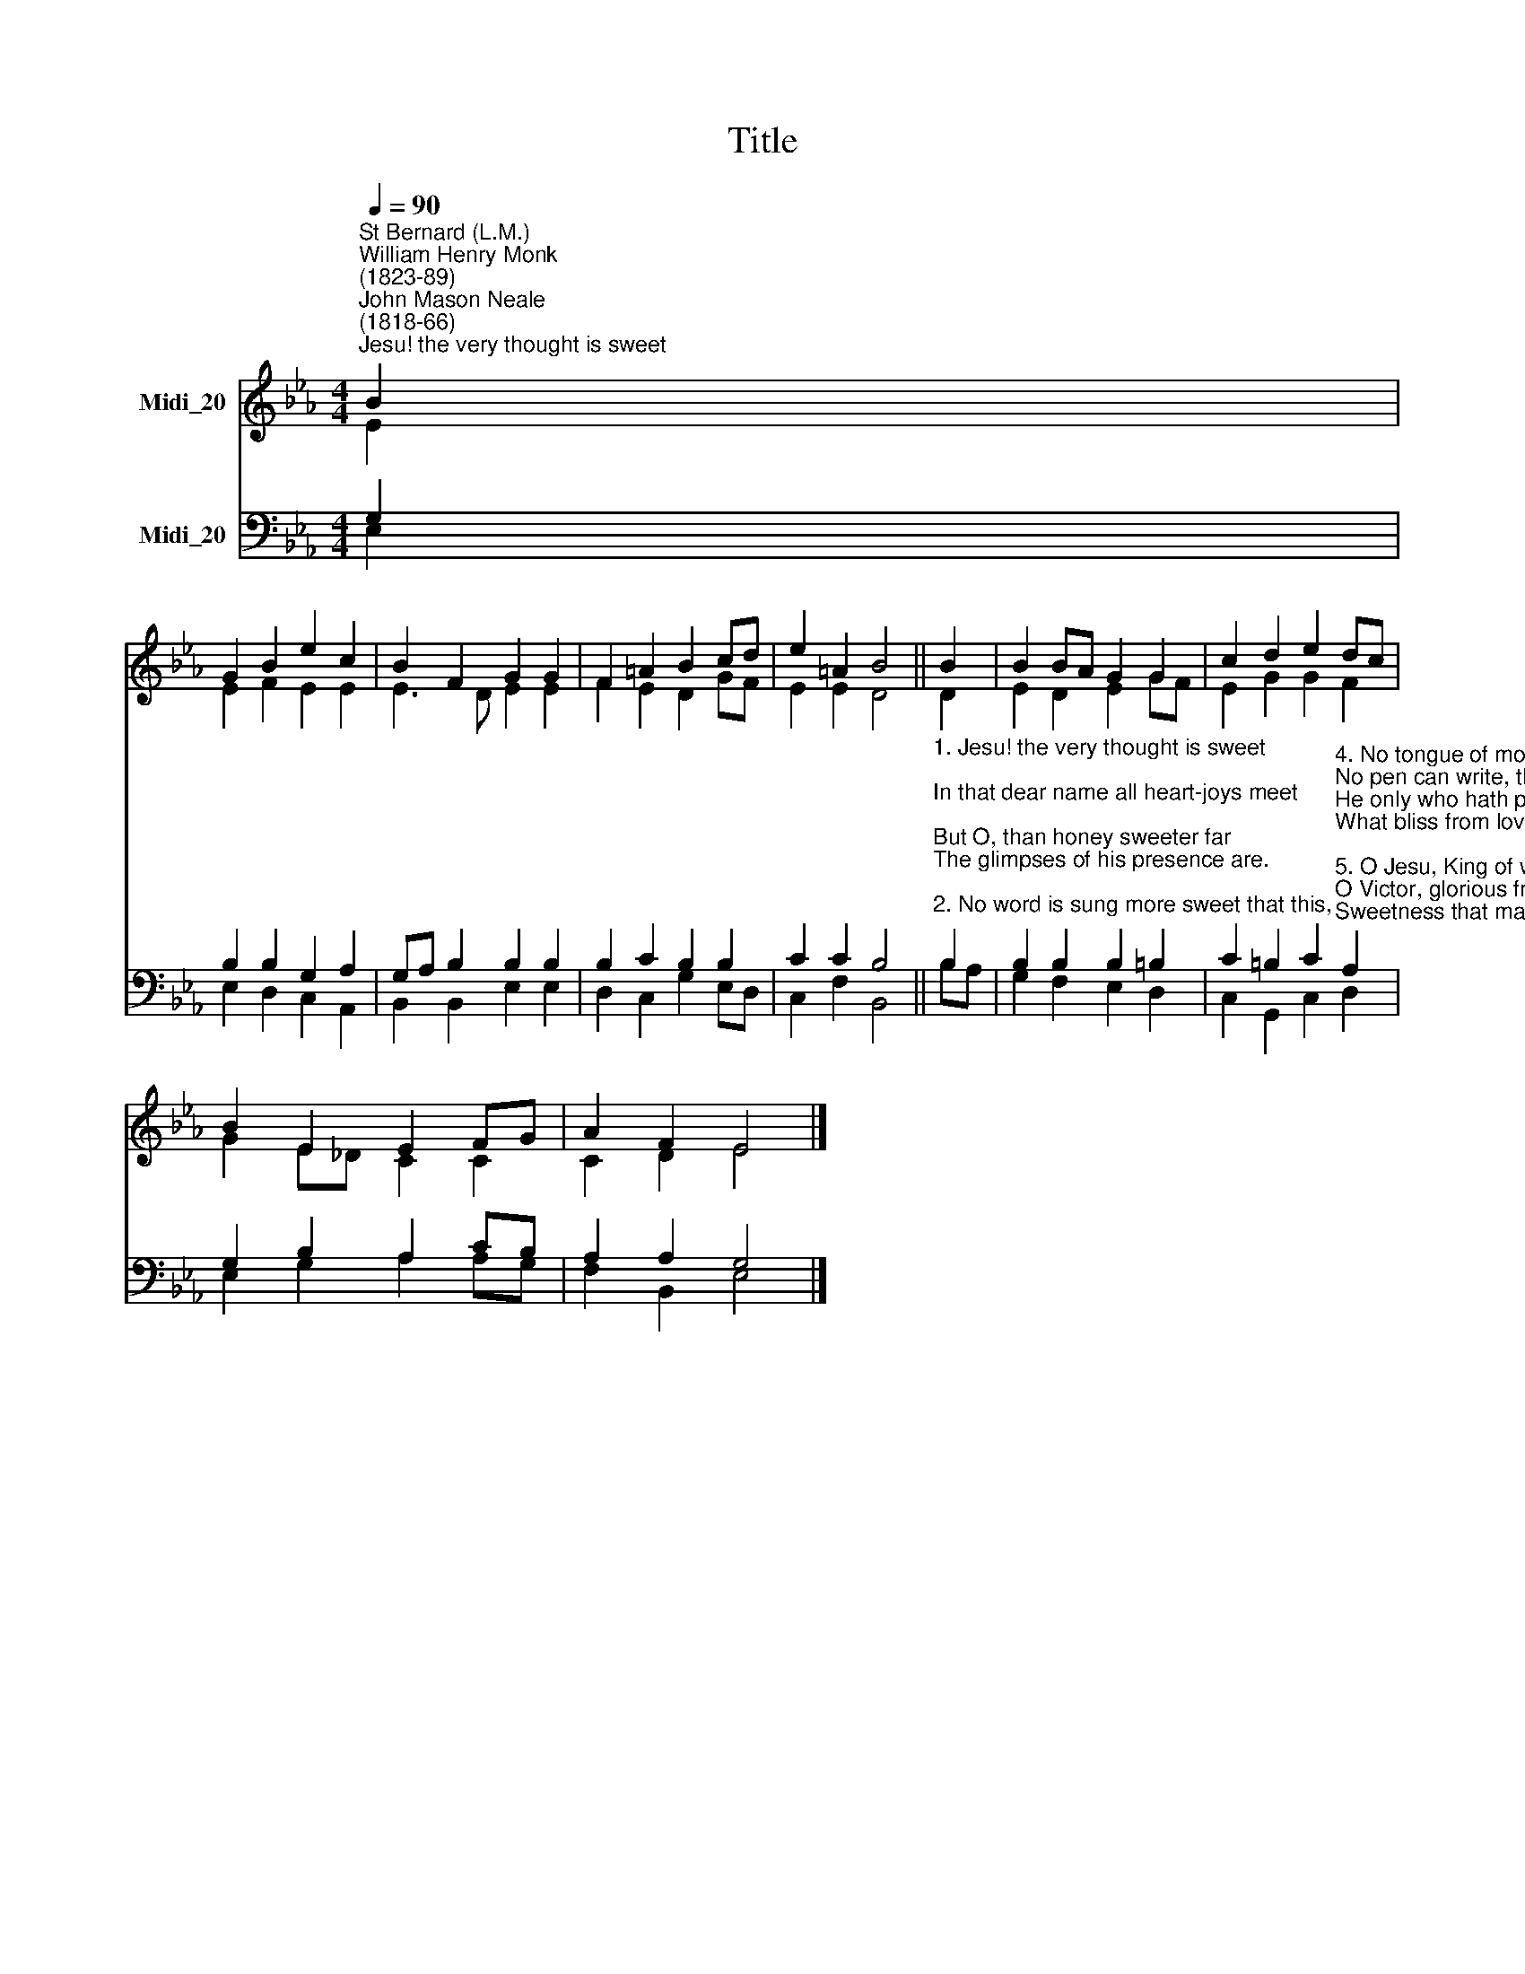 X:1
T:Title
%%score ( 1 2 ) ( 3 4 )
L:1/8
Q:1/4=90
M:4/4
K:Eb
V:1 treble nm="Midi_20"
V:2 treble 
V:3 bass nm="Midi_20"
V:4 bass 
V:1
"^St Bernard (L.M.)""^William Henry Monk\n(1823-89)""^John Mason Neale\n(1818-66)""^Jesu! the very thought is sweet" B2 | %1
 G2 B2 e2 c2 | B2 F2 G2 G2 | F2 =A2 B2 cd | e2 =A2 B4 || B2 | B2 BA G2 G2 | c2 d2 e2 dc | %8
 B2 E2 E2 FG | A2 F2 E4 |] %10
V:2
 E2 | E2 F2 E2 E2 | E3 D E2 E2 | F2 E2 D2 GF | E2 E2 D4 || D2 | E2 D2 E2 GF | E2 G2 G2 F2 | %8
 G2 E_D C2 C2 | C2 D2 E4 |] %10
V:3
 G,2 | B,2 B,2 G,2 A,2 | G,A, B,2 B,2 B,2 | B,2 C2 B,2 B,2 | C2 C2 B,4 || %5
"^1. Jesu! the very thought is sweet;\nIn that dear name all heart-joys meet;\nBut O, than honey sweeter far\nThe glimpses of his presence are.\n\n2. No word is sung more sweet that this,\nNo sound is heard more full of bliss,\nNo thought brings sweeter comfort nigh,\nThan Jesus, Son of God most high.\n\n3. Jesu, the hope of souls forlorn,\nHow good to them for sin that mourn!\nTo them that seek thee, O how kind!\nBut what art thou to them that find?\n\n" B,2 | %6
 B,2 B,2 B,2 =B,2 | %7
 C2 =B,2 C2"^4. No tongue of mortal can express,\nNo pen can write, the blessedness:\nHe only who hath proved it knows\nWhat bliss from love of Jesus flows.\n\n5. O Jesu, King of wondrous might!\nO Victor, glorious from the fight!\nSweetness that may not be exprest,\nAnd altogether loveliest!\n\n6. Abide with us, O Lord, today,\nFulfil us with thy grace, we pray;\nAnd with thine own true sweetness feed\nOur souls , from sin and darkness freed." A,2 | %8
 G,2 B,2 A,2 CB, | A,2 A,2 G,4 |] %10
V:4
 E,2 | E,2 D,2 C,2 A,,2 | B,,2 B,,2 E,2 E,2 | D,2 C,2 G,2 E,D, | C,2 F,2 B,,4 || B,A, | %6
 G,2 F,2 E,2 D,2 | C,2 G,,2 C,2 D,2 | E,2 G,2 A,2 A,G, | F,2 B,,2 E,4 |] %10

